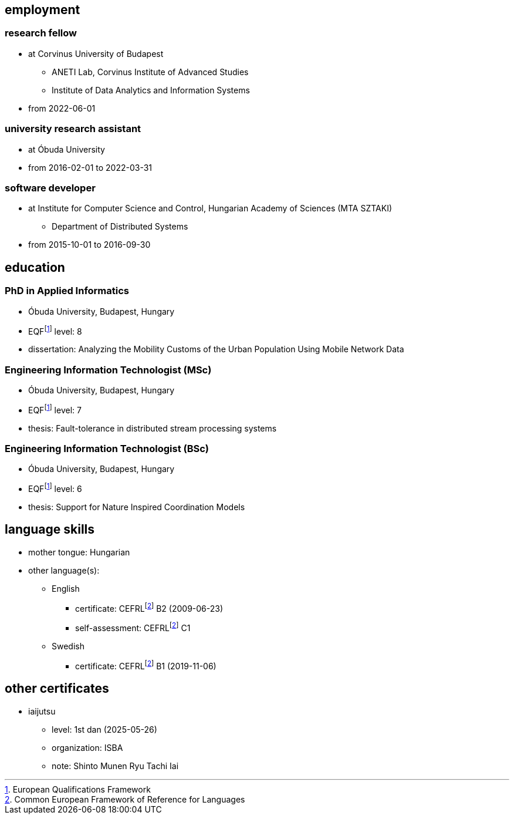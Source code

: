 == employment

=== research fellow

* at Corvinus University of Budapest
** ANETI Lab, Corvinus Institute of Advanced Studies
** Institute of Data Analytics and Information Systems
* from 2022-06-01

=== university research assistant

* at Óbuda University
* from 2016-02-01 to 2022-03-31

=== software developer

* at Institute for Computer Science and Control, Hungarian Academy of Sciences (MTA SZTAKI)
** Department of Distributed Systems
* from 2015-10-01 to 2016-09-30

== education

=== PhD in Applied Informatics

* Óbuda University, Budapest, Hungary
* EQFfootnote:eqf[European Qualifications Framework] level: 8
* dissertation: Analyzing the Mobility Customs of the Urban Population Using Mobile Network Data

=== Engineering Information Technologist (MSc)

* Óbuda University, Budapest, Hungary
* EQFfootnote:eqf[European Qualifications Framework] level: 7
* thesis: Fault-tolerance in distributed stream processing systems

=== Engineering Information Technologist (BSc)

* Óbuda University, Budapest, Hungary
* EQFfootnote:eqf[European Qualifications Framework] level: 6
* thesis: Support for Nature Inspired Coordination Models

== language skills


* mother tongue: Hungarian
* other language(s):
** English
*** certificate: CEFRLfootnote:cefrl[Common European Framework of Reference for Languages] B2 (2009-06-23)
*** self-assessment: CEFRLfootnote:cefrl[Common European Framework of Reference for Languages] C1
** Swedish
*** certificate: CEFRLfootnote:cefrl[Common European Framework of Reference for Languages] B1 (2019-11-06)

== other certificates


** iaijutsu
*** level: 1st dan (2025-05-26)
*** organization: ISBA
*** note: Shinto Munen Ryu Tachi Iai
